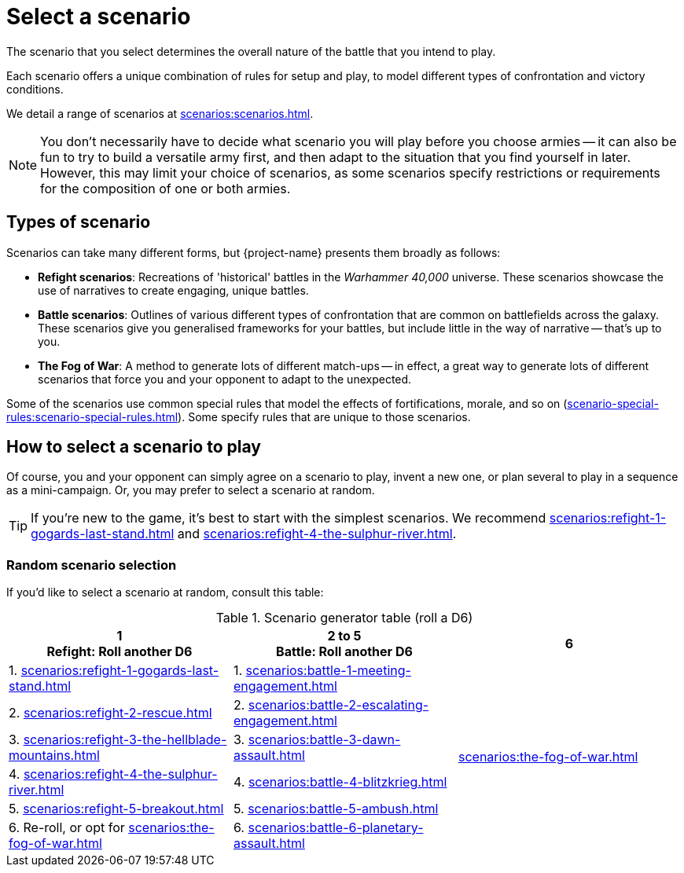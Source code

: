 = Select a scenario

The scenario that you select determines the overall nature of the battle that you intend to play.

Each scenario offers a unique combination of rules for setup and play, to model different types of confrontation and victory conditions.

We detail a range of scenarios at xref:scenarios:scenarios.adoc[].

[NOTE]
====
You don't necessarily have to decide what scenario you will play before you choose armies -- it can also be fun to try to build a versatile army first, and then adapt to the situation that you find yourself in later.
However, this may limit your choice of scenarios, as some scenarios specify restrictions or requirements for the composition of one or both armies.
====

== Types of scenario

Scenarios can take many different forms, but {project-name} presents them broadly as follows:

* *Refight scenarios*: Recreations of 'historical' battles in the _Warhammer 40,000_ universe.
These scenarios showcase the use of narratives to create engaging, unique battles.
* *Battle scenarios*: Outlines of various different types of confrontation that are common on battlefields across the galaxy.
These scenarios give you generalised frameworks for your battles, but include little in the way of narrative -- that's up to you.
* *The Fog of War*: A method to generate lots of different match-ups -- in effect, a great way to generate lots of different scenarios that force you and your opponent to adapt to the unexpected.

Some of the scenarios use common special rules that model the effects of fortifications, morale, and so on (xref:scenario-special-rules:scenario-special-rules.adoc[]).
Some specify rules that are unique to those scenarios.

== How to select a scenario to play

Of course, you and your opponent can simply agree on a scenario to play, invent a new one, or plan several to play in a sequence as a mini-campaign.
Or, you may prefer to select a scenario at random.

TIP: If you're new to the game, it's best to start with the simplest scenarios.
We recommend xref:scenarios:refight-1-gogards-last-stand.adoc[] and xref:scenarios:refight-4-the-sulphur-river.adoc[].

=== Random scenario selection

If you'd like to select a scenario at random, consult this table:

.Scenario generator table (roll a D6)
[options"autowidth, header"]
|===
|1pass:[<br>]Refight: Roll another D6 |2 to 5pass:[<br>]Battle: Roll another D6 |6

|1. xref:scenarios:refight-1-gogards-last-stand.adoc[]
|1. xref:scenarios:battle-1-meeting-engagement.adoc[]
.6+|xref:scenarios:the-fog-of-war.adoc[]

|2. xref:scenarios:refight-2-rescue.adoc[]
|2. xref:scenarios:battle-2-escalating-engagement.adoc[]

|3. xref:scenarios:refight-3-the-hellblade-mountains.adoc[]
|3. xref:scenarios:battle-3-dawn-assault.adoc[]

|4. xref:scenarios:refight-4-the-sulphur-river.adoc[]
|4. xref:scenarios:battle-4-blitzkrieg.adoc[]

|5. xref:scenarios:refight-5-breakout.adoc[]
|5. xref:scenarios:battle-5-ambush.adoc[]

|6. Re-roll, or opt for xref:scenarios:the-fog-of-war.adoc[]
|6. xref:scenarios:battle-6-planetary-assault.adoc[]

|===
